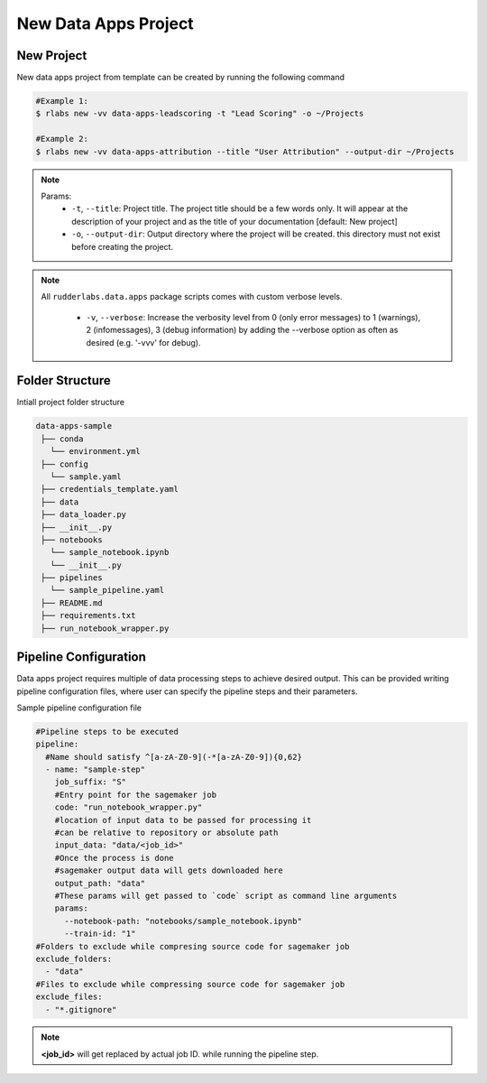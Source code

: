 .. vim: set fileencoding=utf-8 :

===============================
 New Data Apps Project
===============================

New Project
-----------

New data apps project from template can be created by running the following command

.. code-block:: bash

   #Example 1:
   $ rlabs new -vv data-apps-leadscoring -t "Lead Scoring" -o ~/Projects

   #Example 2:
   $ rlabs new -vv data-apps-attribution --title "User Attribution" --output-dir ~/Projects


.. note::
   Params:
      - ``-t``, ``--title``: Project title. The project title should be a few words only.  It will appear at the description of your project and as the title of your documentation  [default: New project]
      - ``-o``, ``--output-dir``: Output directory where the project will be created. this directory must not exist before creating the project.

.. note::
   All ``rudderlabs.data.apps`` package scripts comes with custom verbose levels.

      - ``-v``, ``--verbose``: Increase the verbosity level from 0 (only error messages) to 1 (warnings), 2 (infomessages), 3 (debug information) by adding the --verbose option as often as desired (e.g. '-vvv' for debug).

Folder Structure
----------------

Intiall project folder structure

.. code-block:: bash

   data-apps-sample
    ├── conda
      └── environment.yml
    ├── config
      └── sample.yaml
    ├── credentials_template.yaml
    ├── data
    ├── data_loader.py
    ├── __init__.py
    ├── notebooks
      └── sample_notebook.ipynb
      └── __init__.py
    ├── pipelines
      └── sample_pipeline.yaml
    ├── README.md
    ├── requirements.txt
    ├── run_notebook_wrapper.py


Pipeline Configuration
----------------------

Data apps project requires multiple of data processing steps to achieve desired output. This can be provided writing pipeline configuration files, where user can specify the pipeline steps and their parameters.

Sample pipeline configuration file

.. code-block:: yaml

  #Pipeline steps to be executed
  pipeline:
    #Name should satisfy ^[a-zA-Z0-9](-*[a-zA-Z0-9]){0,62}
    - name: "sample-step"
      job_suffix: "S"
      #Entry point for the sagemaker job
      code: "run_notebook_wrapper.py"
      #location of input data to be passed for processing it
      #can be relative to repository or absolute path
      input_data: "data/<job_id>"
      #Once the process is done
      #sagemaker output data will gets downloaded here
      output_path: "data"
      #These params will get passed to `code` script as command line arguments
      params:
        --notebook-path: "notebooks/sample_notebook.ipynb"
        --train-id: "1"
  #Folders to exclude while compresing source code for sagemaker job
  exclude_folders:
    - "data"
  #Files to exclude while compressing source code for sagemaker job
  exclude_files:
    - "*.gitignore"

.. note::

   **<job_id>** will get replaced by actual job ID. while running the pipeline step.
